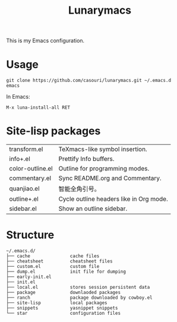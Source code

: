 #+TITLE: Lunarymacs

This is my Emacs configuration.

* Usage
#+BEGIN_SRC shell
git clone https://github.com/casouri/lunarymacs.git ~/.emacs.d
emacs
#+END_SRC

In Emacs:
#+BEGIN_SRC elisp
M-x luna-install-all RET
#+END_SRC

* Site-lisp packages
| transform.el     | TeXmacs-like symbol insertion.          |
| info+.el         | Prettify Info buffers.                  |
| color-outline.el | Outline for programming modes.          |
| commentary.el    | Sync README.org and Commentary.         |
| quanjiao.el      | 智能全角引号。                          |
| outline+.el      | Cycle outline headers like in Org mode. |
| sidebar.el       | Show an outline sidebar.                |

* Structure
#+begin_example
~/.emacs.d/
├── cache               cache files
├── cheatsheet          cheatsheet files
├── custom.el           custom file
├── dump.el             init file for dumping
├── early-init.el
├── init.el
├── local.el            stores session persistent data
├── package             downlaoded packages
├── ranch               package downloaded by cowboy.el
├── site-lisp           local packages
├── snippets            yasnippet snippets
└── star                configuration files
#+end_example
